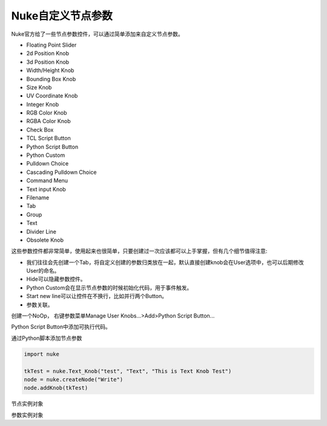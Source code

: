 ==============================
Nuke自定义节点参数
==============================

Nuke官方给了一些节点参数控件，可以通过简单添加来自定义节点参数。

- Floating Point Slider
- 2d Position Knob
- 3d Position Knob
- Width/Height Knob
- Bounding Box Knob
- Size Knob
- UV Coordinate Knob
- Integer Knob
- RGB Color Knob
- RGBA Color Knob
- Check Box
- TCL Script Button
- Python Script Button
- Python Custom
- Pulldown Choice
- Cascading Pulldown Choice
- Command Menu
- Text input Knob
- Filename
- Tab
- Group
- Text
- Divider Line
- Obsolete Knob

这些参数控件都非常简单，使用起来也很简单，只要创建过一次应该都可以上手掌握，但有几个细节值得注意:

- 我们往往会先创建一个Tab，将自定义创建的参数归类放在一起，默认直接创建knob会在User选项中，也可以后期修改User的命名。
- Hide可以隐藏参数控件。
- Python Custom会在显示节点参数的时候初始化代码，用于事件触发。
- Start new line可以让控件在不换行，比如并行两个Button。
- 参数关联。

创建一个NoOp， 右键参数菜单Manage User Knobs...>Add>Python Script Button...

Python Script Button中添加可执行代码。

通过Python脚本添加节点参数

.. code-block:: python

    import nuke

    tkTest = nuke.Text_Knob("test", "Text", "This is Text Knob Test")
    node = nuke.createNode("Write")
    node.addKnob(tkTest)

节点实例对象

参数实例对象
